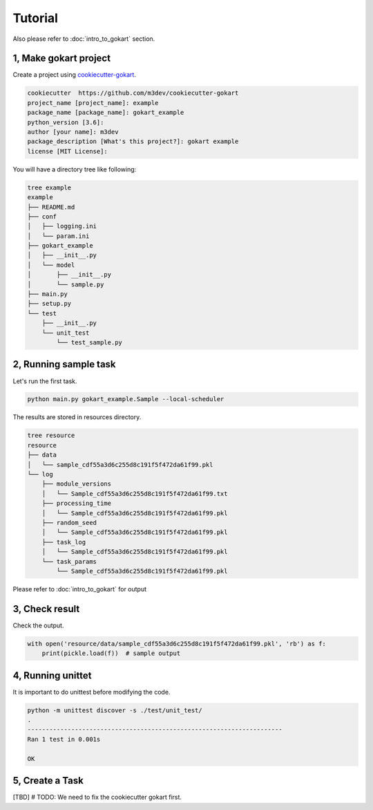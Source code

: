 Tutorial
========

Also please refer to :doc:`intro_to_gokart` section.


1, Make gokart project
----------------------

Create a project using `cookiecutter-gokart <https://github.com/m3dev/cookiecutter-gokart>`_.

.. code:: sh

    cookiecutter  https://github.com/m3dev/cookiecutter-gokart
    project_name [project_name]: example
    package_name [package_name]: gokart_example
    python_version [3.6]:
    author [your name]: m3dev
    package_description [What's this project?]: gokart example
    license [MIT License]:

You will have a directory tree like following:

.. code:: sh

    tree example
    example
    ├── README.md
    ├── conf
    │   ├── logging.ini
    │   └── param.ini
    ├── gokart_example
    │   ├── __init__.py
    │   └── model
    │       ├── __init__.py
    │       └── sample.py
    ├── main.py
    ├── setup.py
    └── test
        ├── __init__.py
        └── unit_test
            └── test_sample.py


2, Running sample task
----------------------

Let's run the first task.

.. code:: sh

    python main.py gokart_example.Sample --local-scheduler


The results are stored in resources directory.

.. code:: sh

    tree resource
    resource
    ├── data
    │   └── sample_cdf55a3d6c255d8c191f5f472da61f99.pkl
    └── log
        ├── module_versions
        │   └── Sample_cdf55a3d6c255d8c191f5f472da61f99.txt
        ├── processing_time
        │   └── Sample_cdf55a3d6c255d8c191f5f472da61f99.pkl
        ├── random_seed
        │   └── Sample_cdf55a3d6c255d8c191f5f472da61f99.pkl
        ├── task_log
        │   └── Sample_cdf55a3d6c255d8c191f5f472da61f99.pkl
        └── task_params
            └── Sample_cdf55a3d6c255d8c191f5f472da61f99.pkl

Please refer to :doc:`intro_to_gokart` for output

3, Check result
---------------

Check the output.

.. code:: python

    with open('resource/data/sample_cdf55a3d6c255d8c191f5f472da61f99.pkl', 'rb') as f:
        print(pickle.load(f))  # sample output


4, Running unittet
------------------

It is important to do unittest before modifying the code.

.. code:: sh

    python -m unittest discover -s ./test/unit_test/
    .
    ----------------------------------------------------------------------
    Ran 1 test in 0.001s

    OK

5, Create a Task
----------------

[TBD] # TODO: We need to fix the cookiecutter gokart first.

